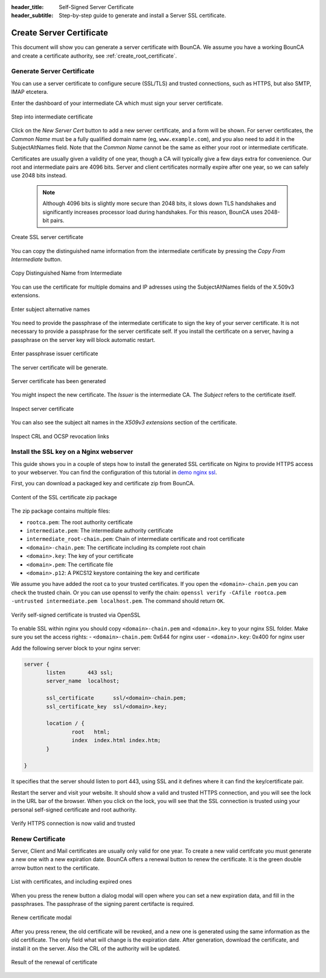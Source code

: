 :header_title: Self-Signed Server Certificate
:header_subtitle: Step-by-step guide to generate and install a Server SSL certificate.

.. _create_server_certificates:

Create Server Certificate
=====================================

This document will show you can generate a server certificate with BounCA.
We assume you have a working BounCA and create a certificate authority, see :ref:`create_root_certificate`.

Generate Server Certificate
~~~~~~~~~~~~~~~~~~~~~~~~~~~

You can use a server certificate to configure secure (SSL/TLS) and trusted connections, such as HTTPS, but also SMTP, IMAP etcetera.

Enter the dashboard of your intermediate CA which must sign your server certificate.

.. figure:: ../images/generate-server-certificate/12-enter-int-ca.png
    :width: 800px
    :align: center
    :alt: Step into intermediate certificate
    :figclass: align-center

    Step into intermediate certificate

Click on the *New Server Cert* button to add a new server certificate, and a form will be shown.
For server certificates, the *Common Name* must be a fully qualified domain name (eg, ``www.example.com``), and you also
need to add it in the SubjectAltNames field.
Note that the *Common Name* cannot be the same as either your root or intermediate certificate.

Certificates are usually given a validity of one year, though a CA will typically give a few days extra for convenience.
Our root and intermediate pairs are 4096 bits. Server and client certificates normally expire after one year, so we can safely use 2048 bits instead.

    .. note::

        Although 4096 bits is slightly more secure than 2048 bits, it slows down TLS handshakes and significantly increases processor load during handshakes.
        For this reason, BounCA uses 2048-bit pairs.

.. figure:: ../images/generate-server-certificate/13-create-ssl-server-certificate.png
    :width: 800px
    :align: center
    :alt: Create SSL server certificate
    :figclass: align-center

    Create SSL server certificate

You can copy the distinguished name information from the intermediate certificate by pressing the *Copy From Intermediate* button.

.. figure:: ../images/generate-server-certificate/13-copy-data-from-intermediate-certificate.png
    :width: 800px
    :align: center
    :alt: Copy DN from Intermediate
    :figclass: align-center

    Copy Distinguished Name from Intermediate

You can use the certificate for multiple domains and IP adresses using the SubjectAltNames fields of the X.509v3 extensions.

.. figure:: ../images/generate-server-certificate/14-enter-subject-alternative-names.png
    :width: 800px
    :align: center
    :alt: Enter subject alternative names
    :figclass: align-center

    Enter subject alternative names

You need to provide the passphrase of the intermediate certificate to sign the key of your server certificate.
It is not necessary to provide a passphrase for the server certificate self. If you install the certificate on a server, having a passphrase on the server key will block automatic restart.

.. figure:: ../images/generate-server-certificate/14-enter-passphrase.png
    :width: 800px
    :align: center
    :alt: Enter passphrase issuer certificate
    :figclass: align-center

    Enter passphrase issuer certificate

The server certificate will be generate.

.. figure:: ../images/generate-server-certificate/15-server-certificate-generated.png
    :width: 800px
    :align: center
    :alt: Enter passphrase issuer certificate
    :figclass: align-center

    Server certificate has been generated


You might inspect the new certificate.
The *Issuer* is the intermediate CA. The *Subject* refers to the certificate itself.

.. figure:: ../images/generate-server-certificate/15-inspect-server-certificate.png
    :width: 800px
    :align: center
    :alt: Inspect server certificate
    :figclass: align-center

    Inspect server certificate

You can also see the subject alt names in the *X509v3 extensions* section of the certificate.


.. figure:: ../images/generate-server-certificate/16-inspect-server-certificate-crl-ocsp.png
    :width: 800px
    :align: center
    :alt: Inspect CRL and OCSP revocation links
    :figclass: align-center

    Inspect CRL and OCSP revocation links


Install the SSL key on a Nginx webserver
~~~~~~~~~~~~~~~~~~~~~~~~~~~~~~~~~~~~~~~~

This guide shows you in a couple of steps how to install the generated SSL certificate on Nginx to provide HTTPS access to your webserver.
You can find the configuration of this tutorial in `demo nginx ssl`_.

First, you can download a packaged key and certificate zip from BounCA.

.. figure:: ../images/generate-server-certificate/18-ssl-certificate-zip-package.png
    :height: 350px
    :align: center
    :alt: Content of the SSL certificate zip package
    :figclass: align-center

    Content of the SSL certificate zip package

The zip package contains multiple files:

- ``rootca.pem``: The root authority certificate
- ``intermediate.pem``: The intermediate authority certificate
- ``intermediate_root-chain.pem``: Chain of intermediate certificate and root certificate
- ``<domain>-chain.pem``: The certificate including its complete root chain
- ``<domain>.key``: The key of your certificate
- ``<domain>.pem``: The certificate file
- ``<domain>.p12``: A PKCS12 keystore containing the key and certificate


We assume you have added the root ca to your trusted certificates.
If you open the ``<domain>-chain.pem`` you can check the trusted chain.
Or you can use openssl to verify the chain: ``openssl verify -CAfile rootca.pem -untrusted intermediate.pem localhost.pem``.
The command should return ``OK``.

.. figure:: ../images/generate-server-certificate/19-check-ssl-certificate-chain.png
    :height: 350px
    :align: center
    :alt: Verify self-signed certificate is trusted via OpenSSL
    :figclass: align-center

    Verify self-signed certificate is trusted via OpenSSL

To enable SSL within nginx you should copy ``<domain>-chain.pem`` and ``<domain>.key`` to your nginx SSL folder.
Make sure you set the access rights:
- ``<domain>-chain.pem``: 0x644 for nginx user
- ``<domain>.key``: 0x400 for nginx user

Add the following server block to your nginx server:

.. code-block:: nginx

   server {
          listen       443 ssl;
          server_name  localhost;

          ssl_certificate      ssl/<domain>-chain.pem;
          ssl_certificate_key  ssl/<domain>.key;

          location / {
                  root   html;
                  index  index.html index.htm;
          }

   }

It specifies that the server should listen to port 443, using SSL and it defines where it can find the key/certificate pair.

Restart the server and visit your website. It should show a valid and trusted HTTPS connection, and you will see the lock in the URL bar of the browser.
When you click on the lock, you will see that the SSL connection is trusted using your personal self-signed certificate and root authority.


.. figure:: ../images/generate-server-certificate/28-visit-website-trusted-ssl-connection-https.png
    :width: 800px
    :align: center
    :alt: Verify HTTPS connection is now valid and trusted
    :figclass: align-center

    Verify HTTPS connection is now valid and trusted


Renew Certificate
~~~~~~~~~~~~~~~~~~~~~~~~~~~~~~~~~~~~~~~~

Server, Client and Mail certificates are usually only valid for one year. To create a new valid certifcate
you must generate a new one with a new expiration date. BounCA offers a renewal button to renew the certificate.
It is the green double arrow button next to the certificate.

.. figure:: ../images/generate-server-certificate/30-renew-certificate.png
    :width: 800px
    :align: center
    :alt: List with certificates, and including expired ones
    :figclass: align-center

    List with certificates, and including expired ones

When you press the renew button a dialog modal will open where you can set a new expiration data, and fill in the
passphrases. The passphrase of the signing parent certifacte is required.

.. figure:: ../images/generate-server-certificate/31-renew-certificate-form.png
    :width: 800px
    :align: center
    :alt: Renew certificate modal
    :figclass: align-center

    Renew certificate modal

After you press renew, the old certificate will be revoked, and a new one is generated using the same information
as the old certificate. The only field what will change is the expiration date. After generation, download the
certificate, and install it on the server. Also the CRL of the authority will be updated.

.. figure:: ../images/generate-server-certificate/32-certificate-renewed.png
    :width: 800px
    :align: center
    :alt: Result of the renewal of certificate
    :figclass: align-center

    Result of the renewal of certificate


.. _demo nginx ssl: https://gitlab.com/bounca/bounca/-/tree/master/docs/source/demo/nginx_ssl
